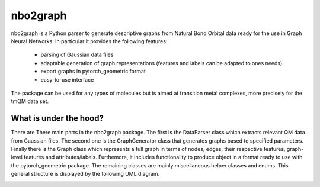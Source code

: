 ===============================
nbo2graph
===============================


.. image:: https://circleci.com/gh/hkneiding/nbo2graph.svg?style=svg&circle-token=dcb019393b2ff6c2e7afef3f326541f79366f256
    :target: https://circleci.com/gh/hkneiding/nbo2graph
.. image:: https://codecov.io/gh/hkneiding/nbo2graph/branch/master/graph/badge.svg
   :target: https://codecov.io/gh/hkneiding/nbo2graph


nbo2graph is a Python parser to generate descriptive graphs from Natural Bond Orbital data ready for the use in Graph Neural Networks. In particular it provides the following features:

 - parsing of Gaussian data files
 - adaptable generation of graph representations (features and labels can be adapted to ones needs)
 - export graphs in pytorch_geometric format
 - easy-to-use interface

The package can be used for any types of molecules but is aimed at transition metal complexes, more precisely for the tmQM data set.

What is under the hood?
-----------

There are There main parts in the nbo2graph package. The first is the DataParser class which extracts relevant QM data from Gaussian files. The second one is the GraphGenerator class that generates graphs based to specified parameters. Finally there is the Graph class which represents a full graph in terms of nodes, edges, their respective features, graph-level features and attributes/labels. Furthemore, it includes functionality to produce object in a format ready to use with the pytorch_geometric package. The remaining classes are mainly miscellaneous helper classes and enums.
This general structure is displayed by the following UML diagram.

.. image:: ./doc/uml.png
   :width: 1000px
   :align: center
